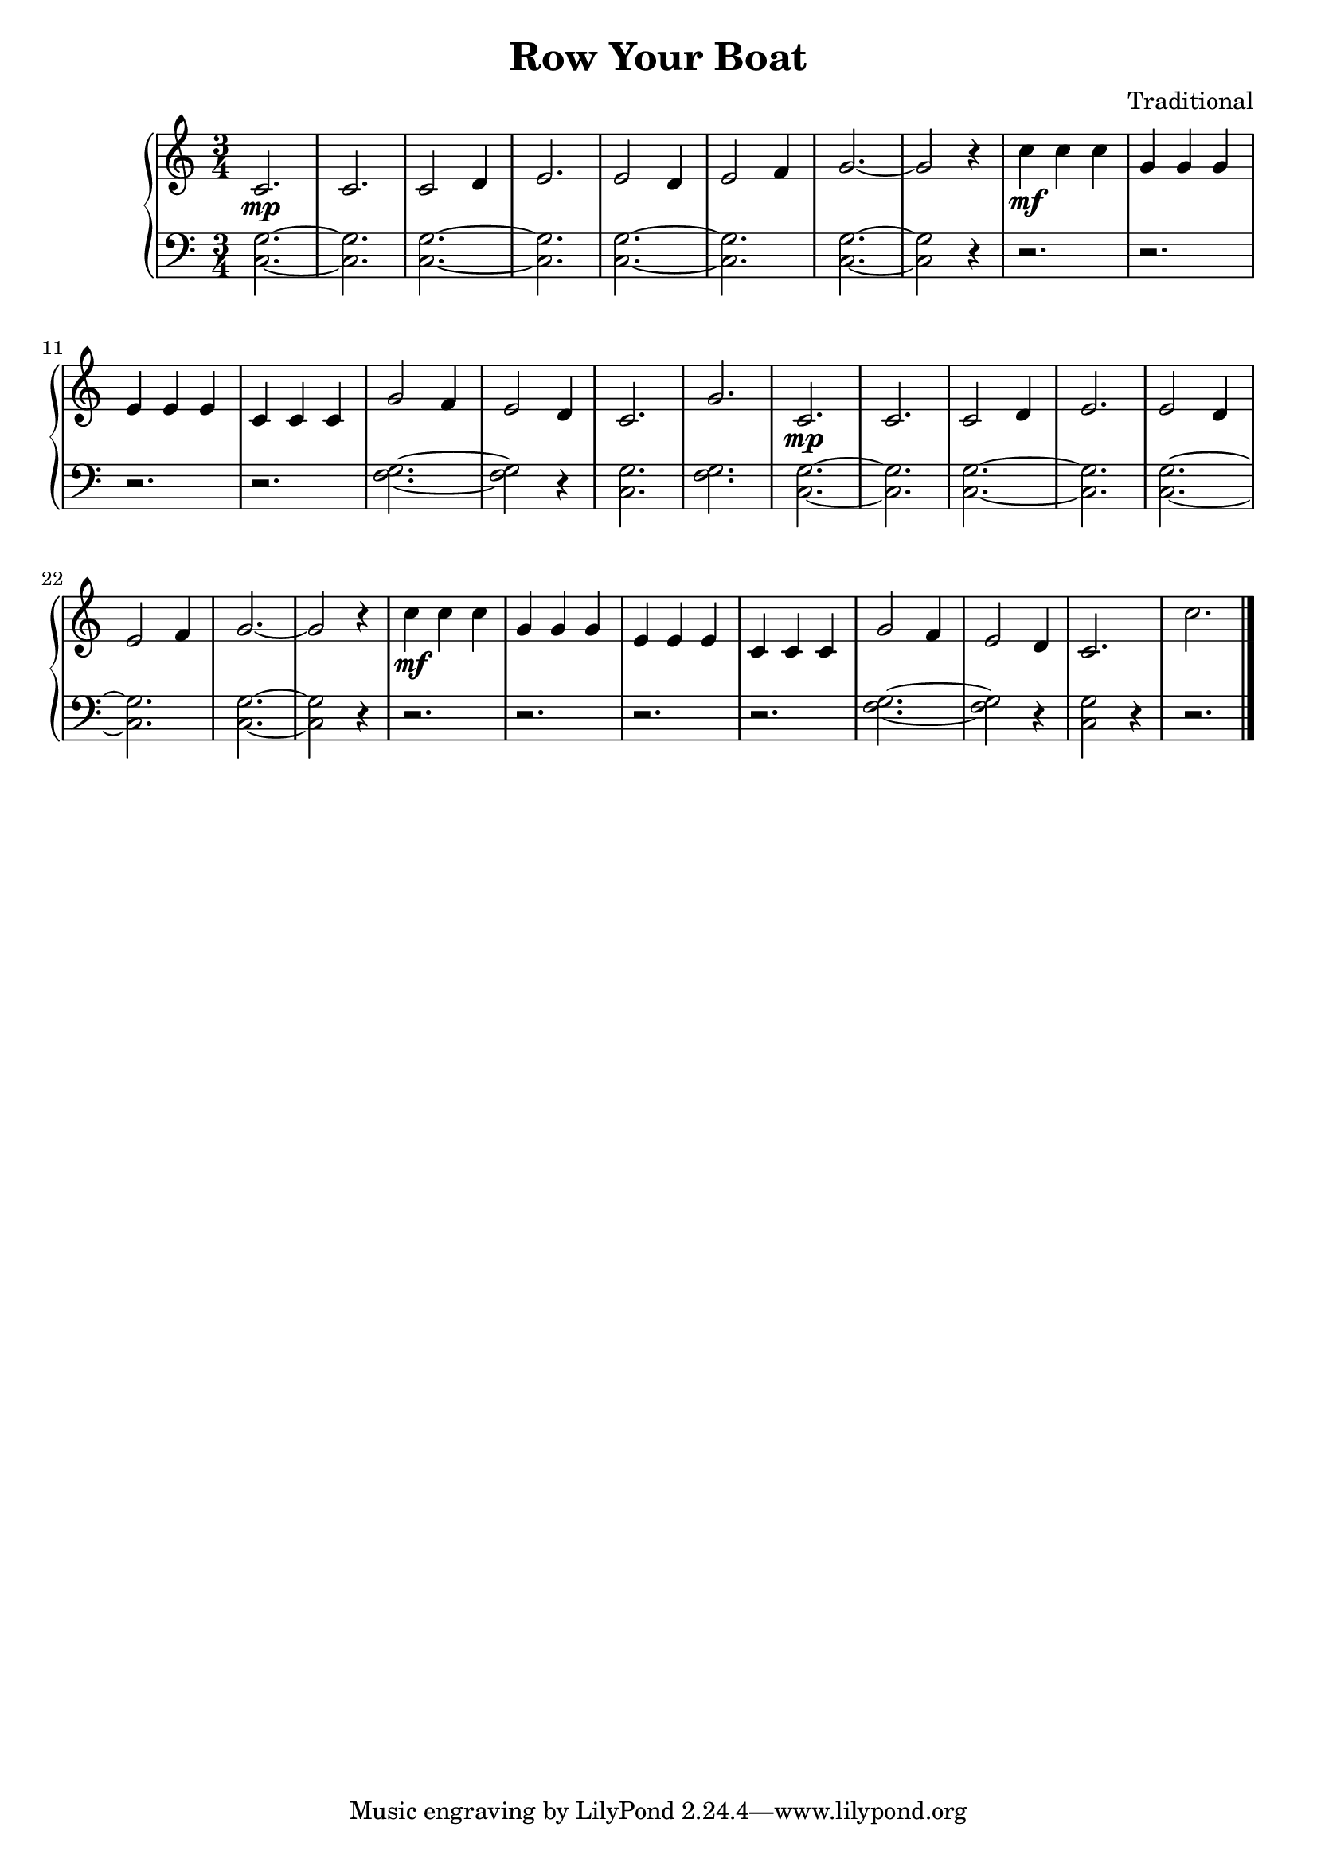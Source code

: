 \version "2.15.40"

 \header {
  title = "Row Your Boat"
  composer = "Traditional"
}

\score {

 \new PianoStaff
 <<
 \new Staff = "up" {
   \clef treble
   \key c \major
   \time 3/4
   \tempo 4 = 200
   \set Score.tempoHideNote = ##t
   \relative c' { 
     c2.\mp c2. c2 d4 e2. e2 d4 e2 f4
     g2.~ g2 r4 c4\mf c4 c4 g4 g4 g4 e4 e4 e4 c4 c4 c4
     g'2 f4 e2 d4 c2. g'2.
     c,2.\mp c2. c2 d4 e2. e2 d4 e2 f4
     g2.~ g2 r4 c4\mf c4 c4 g4 g4 g4 e4 e4 e4 c4 c4 c4
     g'2 f4 e2 d4 c2. c'2.
   }
   \bar "|."
 }

 \new Staff = "down" {
   \clef bass
   \key c \major
   \time 3/4
   \relative c' { 
     <g c,>2.~ <g c,>2. <g c,>2.~ <g c,>2. <g c,>2.~ <g c,>2.
     <g c,>2.~ <g c,>2 r4 r2. r2. r2. r2.
     <g f>2.~ <g f>2 r4 <g c,>2. <g f>2.
      <g c,>2.~ <g c,>2. <g c,>2.~ <g c,>2. <g c,>2.~ <g c,>2.
     <g c,>2.~ <g c,>2 r4 r2. r2. r2. r2.
     <g f>2.~ <g f>2 r4 <g c,>2 r4 r2.
   }
   \bar "|." \bar "|."
 }
>>

 \layout { }

 \midi { }

}
